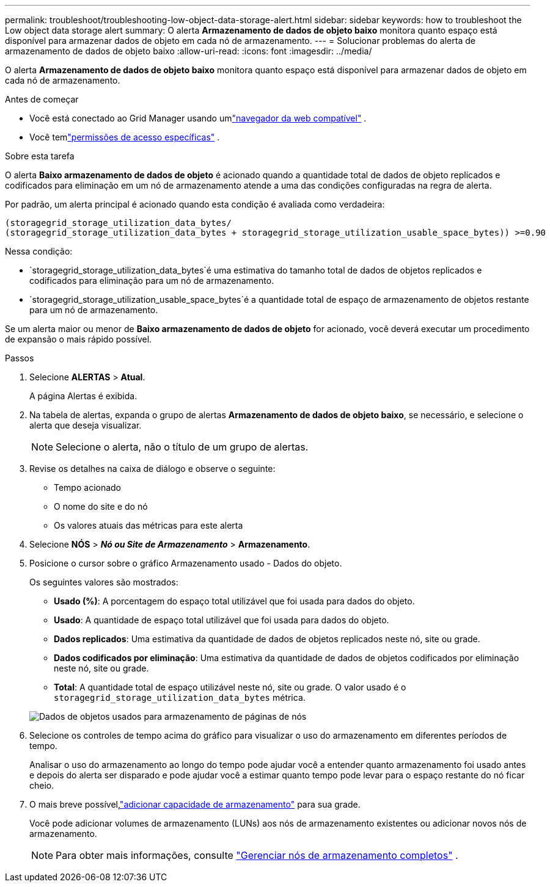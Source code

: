 ---
permalink: troubleshoot/troubleshooting-low-object-data-storage-alert.html 
sidebar: sidebar 
keywords: how to troubleshoot the Low object data storage alert 
summary: O alerta *Armazenamento de dados de objeto baixo* monitora quanto espaço está disponível para armazenar dados de objeto em cada nó de armazenamento. 
---
= Solucionar problemas do alerta de armazenamento de dados de objeto baixo
:allow-uri-read: 
:icons: font
:imagesdir: ../media/


[role="lead"]
O alerta *Armazenamento de dados de objeto baixo* monitora quanto espaço está disponível para armazenar dados de objeto em cada nó de armazenamento.

.Antes de começar
* Você está conectado ao Grid Manager usando umlink:../admin/web-browser-requirements.html["navegador da web compatível"] .
* Você temlink:../admin/admin-group-permissions.html["permissões de acesso específicas"] .


.Sobre esta tarefa
O alerta *Baixo armazenamento de dados de objeto* é acionado quando a quantidade total de dados de objeto replicados e codificados para eliminação em um nó de armazenamento atende a uma das condições configuradas na regra de alerta.

Por padrão, um alerta principal é acionado quando esta condição é avaliada como verdadeira:

[listing]
----
(storagegrid_storage_utilization_data_bytes/
(storagegrid_storage_utilization_data_bytes + storagegrid_storage_utilization_usable_space_bytes)) >=0.90
----
Nessa condição:

* `storagegrid_storage_utilization_data_bytes`é uma estimativa do tamanho total de dados de objetos replicados e codificados para eliminação para um nó de armazenamento.
* `storagegrid_storage_utilization_usable_space_bytes`é a quantidade total de espaço de armazenamento de objetos restante para um nó de armazenamento.


Se um alerta maior ou menor de *Baixo armazenamento de dados de objeto* for acionado, você deverá executar um procedimento de expansão o mais rápido possível.

.Passos
. Selecione *ALERTAS* > *Atual*.
+
A página Alertas é exibida.

. Na tabela de alertas, expanda o grupo de alertas *Armazenamento de dados de objeto baixo*, se necessário, e selecione o alerta que deseja visualizar.
+

NOTE: Selecione o alerta, não o título de um grupo de alertas.

. Revise os detalhes na caixa de diálogo e observe o seguinte:
+
** Tempo acionado
** O nome do site e do nó
** Os valores atuais das métricas para este alerta


. Selecione *NÓS* > *_Nó ou Site de Armazenamento_* > *Armazenamento*.
. Posicione o cursor sobre o gráfico Armazenamento usado - Dados do objeto.
+
Os seguintes valores são mostrados:

+
** *Usado (%)*: A porcentagem do espaço total utilizável que foi usada para dados do objeto.
** *Usado*: A quantidade de espaço total utilizável que foi usada para dados do objeto.
** *Dados replicados*: Uma estimativa da quantidade de dados de objetos replicados neste nó, site ou grade.
** *Dados codificados por eliminação*: Uma estimativa da quantidade de dados de objetos codificados por eliminação neste nó, site ou grade.
** *Total*: A quantidade total de espaço utilizável neste nó, site ou grade.  O valor usado é o `storagegrid_storage_utilization_data_bytes` métrica.


+
image::../media/nodes_page_storage_used_object_data.png[Dados de objetos usados para armazenamento de páginas de nós]

. Selecione os controles de tempo acima do gráfico para visualizar o uso do armazenamento em diferentes períodos de tempo.
+
Analisar o uso do armazenamento ao longo do tempo pode ajudar você a entender quanto armazenamento foi usado antes e depois do alerta ser disparado e pode ajudar você a estimar quanto tempo pode levar para o espaço restante do nó ficar cheio.

. O mais breve possível,link:../expand/guidelines-for-adding-object-capacity.html["adicionar capacidade de armazenamento"] para sua grade.
+
Você pode adicionar volumes de armazenamento (LUNs) aos nós de armazenamento existentes ou adicionar novos nós de armazenamento.

+

NOTE: Para obter mais informações, consulte link:../admin/managing-full-storage-nodes.html["Gerenciar nós de armazenamento completos"] .


